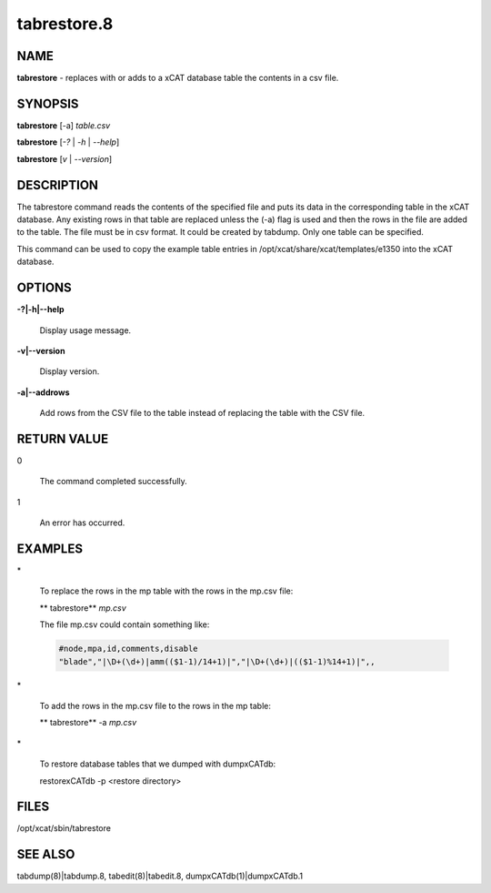 
############
tabrestore.8
############

.. highlight:: perl


****
NAME
****


\ **tabrestore**\  - replaces with or adds to a xCAT database table the contents in a csv file.


********
SYNOPSIS
********


\ **tabrestore**\  [-a] \ *table.csv*\ 

\ **tabrestore**\  [\ *-?*\  | \ *-h*\  | \ *--help*\ ]

\ **tabrestore**\  [\ *v*\   | \ *--version*\ ]


***********
DESCRIPTION
***********


The tabrestore command reads the contents of the specified file and puts its data
in the corresponding table in the xCAT database.  Any existing rows in that table
are replaced unless the (-a) flag is used and then the rows in the file are added to the table.
The file must be in csv format.  It could be created by tabdump.
Only one table can be specified.

This command can be used to copy the example table entries in /opt/xcat/share/xcat/templates/e1350
into the xCAT database.


*******
OPTIONS
*******



\ **-?|-h|--help**\ 
 
 Display usage message.
 


\ **-v|--version**\ 
 
 Display version.
 


\ **-a|--addrows**\ 
 
 Add rows from the CSV file to the table instead of replacing the table with the CSV file.
 



************
RETURN VALUE
************



0
 
 The command completed successfully.
 


1
 
 An error has occurred.
 



********
EXAMPLES
********



\*
 
 To replace the rows in the mp table with the rows in the mp.csv file:
 
 \ ** tabrestore**\  \ *mp.csv*\ 
 
 The file mp.csv could contain something like:
 
 
 .. code-block:: perl
 
    #node,mpa,id,comments,disable
    "blade","|\D+(\d+)|amm(($1-1)/14+1)|","|\D+(\d+)|(($1-1)%14+1)|",,
 
 


\*
 
 To add the rows in the mp.csv file to the  rows in the mp table:
 
 \ ** tabrestore**\  -a \ *mp.csv*\ 
 


\*
 
 To restore database tables that we dumped with dumpxCATdb:
 
 restorexCATdb -p <restore directory>
 



*****
FILES
*****


/opt/xcat/sbin/tabrestore


********
SEE ALSO
********


tabdump(8)|tabdump.8, tabedit(8)|tabedit.8, dumpxCATdb(1)|dumpxCATdb.1

